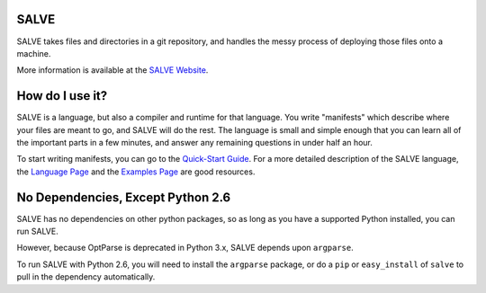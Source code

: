 .. image:: https://travis-ci.org/sirosen/SALVE.svg?branch=stable
    :alt: Build Status
    :target: https://travis-ci.org/sirosen/SALVE
.. image:: https://coveralls.io/repos/sirosen/SALVE/badge.png?branch=stable
    :alt: Coverage Status
    :target: https://coveralls.io/r/sirosen/SALVE?branch=stable

.. image:: https://codeclimate.com/github/sirosen/SALVE/badges/gpa.svg
   :alt: Code Climate
   :target: https://codeclimate.com/github/sirosen/SALVE
.. image:: https://api.codacy.com/project/badge/grade/83b4ee7bcc41437a8172e0f23af5db5e
   :alt: Codacy
   :target: https://www.codacy.com/app/sirosen/SALVE

.. image:: https://badge.fury.io/py/salve.svg
    :alt: PyPi Version
    :target: https://badge.fury.io/py/salve
.. image:: https://img.shields.io/pypi/pyversions/salve.svg
    :alt: Supported Pythons
    :target: https://img.shields.io/pypi/pyversions/salve.svg
.. image:: https://img.shields.io/pypi/implementation/salve.svg
    :alt: Supported Python Implementations
    :target: https://img.shields.io/pypi/implementation/salve.svg

SALVE
=====

SALVE takes files and directories in a git repository, and handles the messy
process of deploying those files onto a machine.

More information is available at the `SALVE Website <http://salve.sirosen.net/>`_.

How do I use it?
================

SALVE is a language, but also a compiler and runtime for that language.
You write "manifests" which describe where your files are meant to go, and
SALVE will do the rest.
The language is small and simple enough that you can learn all of the important
parts in a few minutes, and answer any remaining questions in under half an
hour.

To start writing manifests, you can go to the `Quick-Start Guide <http://salve.sirosen.net/quickstart.html>`_.
For a more detailed description of the SALVE language, the `Language Page <http://salve.sirosen.net/lang>`_ and the `Examples Page <http://salve.sirosen.net/lang/examples.html>`_ are good resources.

No Dependencies, Except Python 2.6
==================================

SALVE has no dependencies on other python packages, so as long as you have a
supported Python installed, you can run SALVE.

However, because OptParse is deprecated in Python 3.x, SALVE depends upon
``argparse``.

To run SALVE with Python 2.6, you will need to install the ``argparse``
package, or do a ``pip`` or ``easy_install`` of ``salve`` to pull in the
dependency automatically.

